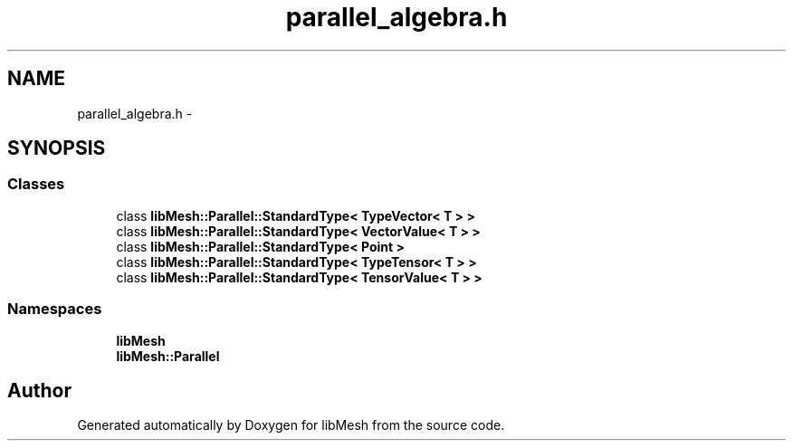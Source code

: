 .TH "parallel_algebra.h" 3 "Tue May 6 2014" "libMesh" \" -*- nroff -*-
.ad l
.nh
.SH NAME
parallel_algebra.h \- 
.SH SYNOPSIS
.br
.PP
.SS "Classes"

.in +1c
.ti -1c
.RI "class \fBlibMesh::Parallel::StandardType< TypeVector< T > >\fP"
.br
.ti -1c
.RI "class \fBlibMesh::Parallel::StandardType< VectorValue< T > >\fP"
.br
.ti -1c
.RI "class \fBlibMesh::Parallel::StandardType< Point >\fP"
.br
.ti -1c
.RI "class \fBlibMesh::Parallel::StandardType< TypeTensor< T > >\fP"
.br
.ti -1c
.RI "class \fBlibMesh::Parallel::StandardType< TensorValue< T > >\fP"
.br
.in -1c
.SS "Namespaces"

.in +1c
.ti -1c
.RI "\fBlibMesh\fP"
.br
.ti -1c
.RI "\fBlibMesh::Parallel\fP"
.br
.in -1c
.SH "Author"
.PP 
Generated automatically by Doxygen for libMesh from the source code\&.
